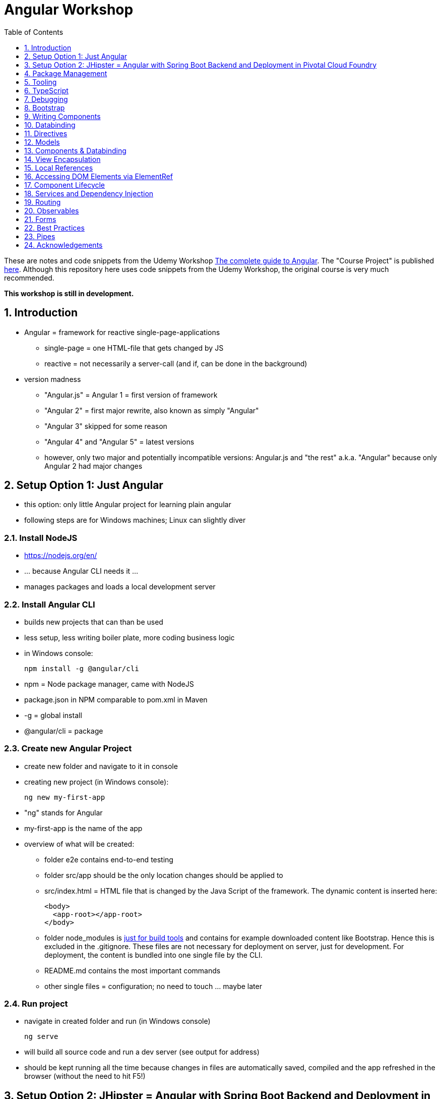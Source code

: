 = Angular Workshop
:toc:
:toclevels: 1
:sectnums:
:imagesdir: images

These are notes and code snippets from the Udemy Workshop https://www.udemy.com/the-complete-guide-to-angular-2[The complete guide to Angular]. The "Course Project" is published https://github.com/msg-DAVID-gmbh/AngularCourseProject[here]. Although this repository here uses code snippets from the Udemy Workshop, the original course is very much recommended.

*This workshop is still in development.*

== Introduction
* Angular = framework for reactive single-page-applications
** single-page = one HTML-file that gets changed by JS
** reactive = not necessarily a server-call (and if, can be done in the background)
* version madness
** "Angular.js" = Angular 1 = first version of framework
** "Angular 2" = first major rewrite, also known as simply "Angular"
** "Angular 3" skipped for some reason
** "Angular 4" and "Angular 5" = latest versions
** however, only two major and potentially incompatible versions: Angular.js and "the rest" a.k.a. "Angular" because only Angular 2 had major changes

== Setup Option 1: Just Angular
* this option: only little Angular project for learning plain angular
* following steps are for Windows machines; Linux can slightly diver

=== Install NodeJS
* https://nodejs.org/en/
* ... because Angular CLI needs it ...
* manages packages and loads a local development server

=== Install Angular CLI
* builds new projects that can than be used
* less setup, less writing boiler plate, more coding business logic
* in Windows console:

    npm install -g @angular/cli

* npm = Node package manager, came with NodeJS
* package.json in NPM comparable to pom.xml in Maven
* -g = global install
* @angular/cli = package

=== Create new Angular Project
* create new folder and navigate to it in console
* creating new project (in Windows console):

    ng new my-first-app

* "ng" stands for Angular
* my-first-app is the name of the app
* overview of what will be created:
** folder e2e contains end-to-end testing
** folder src/app should be the only location changes should be applied to
** src/index.html = HTML file that is changed by the Java Script of the framework. The dynamic content is inserted here:

  <body>
    <app-root></app-root>
  </body>

** folder node_modules is https://stackoverflow.com/questions/34526844/what-is-node-modules-directory-in-angularjs[just for build tools] and contains for example downloaded content like Bootstrap. Hence this is excluded in the .gitignore. These files are not necessary for deployment on server, just for development. For deployment, the content is bundled into one single file by the CLI.
** README.md contains the most important commands
** other single files = configuration; no need to touch ... maybe later

=== Run project
* navigate in created folder and run (in Windows console)

    ng serve

* will build all source code and run a dev server (see output for address)
* should be kept running all the time because changes in files are automatically saved, compiled and the app refreshed in the browser (without the need to hit F5!)

== Setup Option 2: JHipster = Angular with Spring Boot Backend and Deployment in Pivotal Cloud Foundry
* this option: complete and deployable application with Angular UI
* http://www.jhipster.tech[JHipster] = Spring Boot + Angular Generator

=== Install Yarn
* https://yarnpkg.com/lang/en/docs/install/#windows[Yarn] = Dependency Manager
* "yarn global add generator-jhipster" in Terminal will install Yarn

=== Create Project Folder

    mkdir testfolder && cd testfolder

=== Generate Project
* in Terminal:

    jhipster

=== Running Project locally
* running "ng serve" (like in Setup Option 1) in this folder doesn't work :(
* instead:
** "mvnw" to start Maven build and run application OR
** "yarn start" to start webpack development server for monitoring and generating beans and so on. Also notices changes in files and deploys them automatically OR
** via IDE: Maven Projects -> Plugins -> spring-boot -> spring-boot:run or simply execute run config (gets created automatically). This is also what will be done after deployment, so this is most likely the best option.
*** *Attention*: The application tends to switch to the prod-profile after deployment! To prevent this, add the VM Option "-Dspring.profiles.active=dev" in the run config.

=== Deployment to Pivotal Cloud Foundry
* for example in free version of https://run.pivotal.io[Pivotal Web Services]
* in terminal; explicit command to deploy to Cloud Foundry (see http://www.jhipster.tech/cloudfoundry/[help])

    jhipster cloudfoundry

* this will execute "cf push", create a route to the app and bind services like the database
* *Attention*:
** When running the first time, this will ask to overwrite the pom.xml because during build, additional dependencies are inserted. Overwrite the file.
** However, the new pom.xml doesn't get loaded with the first deployment. Hence, it will fail.
** "Solution": Deploy a second time.
** After this first run, every deployment will work fine.

=== Generating Entities with JDL-Studio
* http://www.jhipster.tech/jdl/[JDL = JHipster Domain Language]
* https://start.jhipster.tech/jdl-studio/[JDL Studio] = Online Generator for JDL-files that can be imported into JHipster and entities are created

== Package Management
=== NPM
* https://www.npmjs.com
* Node Package Manager
* = package manager for JavaScript
* (a lot of languages have package managers: PHP has Composer, Python has PyPi, Java has Gradle and Maven, ...)
* installing, sharing, distributing code
* *package.json* contains external dependencies, however just the first layer of dependencies. The underlying layers will be resolved automatically.
* *package-lock.json* is automatically created and contains the exact dependency tree and locks this tree to be used when resolving dependencies

=== Yarn
* = superset of NPM
* = "Yet Another Resource Negotiator"
* package manager that uses NPM registry as backend
* yarn.lock file stores exact versions of dependencies
* yarn updates yarn.lock automatically when dependencies are installed or updated (NPM needs the shrinkwrap command)
* very fast compared to NPM because NPM installs sequentially, Yarn in parallel
* installation for example:

    yarn add --dev webpack

* _--dev_ means that dependencies are installed in devDependencies array in package.json (for development) whereas omitting _--dev_ causes them to be installed in the dependencies-array (for production)
* used to run commands like this to run all scripts in the "build" section of the package.json file:

    yarn run build

==== Error: command xyz not found when running "yarn start"
* ran into this problem with "rimraf":

    C:\repositories\xyz>yarn run build
    yarn run v1.3.2
    $ yarn run webpack:prod
    $ yarn run cleanup && yarn run webpack:prod:main && yarn run clean-www
    $ rimraf build/{aot,www}
    Der Befehl "rimraf" ist entweder falsch geschrieben oder
    konnte nicht gefunden werden.


* solution: look at package.json: some dependencies have warnings that they are not installed. Alt+Enter and run "yarn install"

=== Babel
* JavaScript has different versions
* Babel converts new JavaScript code into older versions
* enables development with newest JS version without worrying about browser support

=== Webpack
* usage of for example SASS, PostCSS, minimizing CSS and minimizing JavaScript code with file webpack.config.js plus CLI command:

    webpack

* Webpack = modular build tool
* *loaders* transform source code, for example style-loader adds CSS to DOM
* *plugins* like UglifyJS minimizes output of webpack

== Tooling
* IntelliJ IDEA supports Angular right from the start:

image::angularSupportInWebStorm.png[]

* Reference search also working:

image::referenceSearchInIDEA.png[]

* also, https://www.jetbrains.com/webstorm/[WebStorm] is a lightweight IntelliJ IDEA and is suited for web development right away. However, IntelliJ IDEA https://stackoverflow.com/questions/13827214/can-intellij-idea-encapsulate-all-of-the-functionality-of-webstorm-and-phpstorm/13829907#13829907[can be upgraded via plugins to offer nearly the same functionality.]

=== Emmet
* https://emmet.io
* = Plugin for working with HTML and CSS
* already activated in IntelliJ IDEA
* workflow: write abbreviation, press Tab
* documentation for settings for https://www.jetbrains.com/help/idea/emmet-html.html[HTML-support] and https://www.jetbrains.com/help/idea/emmet-css.html[CSS-support]
* in settings "enable abbreviation preview":

image::emmetAbbreviationPreview.png[]

== TypeScript
* Angular uses TypeScript: files ending with "ts"
* superset of Java Script, which is a new statically, strongly-typed programming language on top of Java Script
* doesn't run in the browser, has to be compiled - that's what the CLI is for!
* type can either be stated explicitly:

    serverId:number = 10;

* type can also be omitted and chosen automatically:

    serverId = 10;

* with Ctrl + B, variables reveal their types:

image::typeCheckingWithCtrlB.png[]

=== Automatic Creation of Properties
* instead of writing this:

[source]
----
export class Ingredient {
    public name: string;
    public amount: number;

    constructor(name: string, amount: number) {
      this.name = name;
      this.amount = amount;
    }
  }
----

* ... this can be written with the same result:
[source]
----
export class Ingredient {

  constructor(public name: string, public amount: number) {
  }
}
----
* properties will be automatically created and assigned with the parameters of the constructor

=== Variable Declaration: var, let, const
* three options for declaring variable: var, let, const

==== var
* spoiler alert: least preferable from the three options
* traditional the way to declare a variable in JavaScript
* available in TypeScript because TypeScript = superset of JavaScript
* some odd "features" like "var-scoping": declarations of var are accessible anywhere, even globally. Details see https://www.typescriptlang.org/docs/handbook/variable-declarations.html[here]

==== let
* introduced because of the problems with var
* block-scoped = not visible outside of the block let was defined in
* behavior = expected behavior when coming from Java

==== const
* = augmentation of let; prevents re-assignment
* principle of least privilege: const should be used whenever re-assignment of variable is not intended

== Debugging
=== Developer Tools
* main problem: TypeScript getting translated into JavaScript
* solution: open developer tools in browser (in this example Vivaldi) (F12) -> "Sources"
* TypeScript sources available in the left window under webpack
* adding breakpoints like in IDE

=== Augury
* = Chrome extension specifically for debugging Angular applications
* https://augury.angular.io
* new tab in developer tools

== Bootstrap
* https://getbootstrap.com[Bootstrap] = toolkit for HTML, CSS and JS that provides a lot of ready-to-user CSS and components
* https://getbootstrap.com/docs/3.3/css/[CSS-styles] for tables, buttons, images and more
* https://getbootstrap.com/docs/3.3/components/[Components] like button groups, navigation bars and progress bars
* https://getbootstrap.com/docs/3.3/getting-started/#examples[basic examples as a starting point]

=== Usage in this course
* in the course, Bootstrap 3 is used. Hence use

[source]
----
    npm install --save bootstrap@3
----

instead of

[source]
----
    npm install --save bootstrap
----

* run this in IntelliJ IDEA via build-in Terminal will download Bootstrap
* after downloading, it has to be imported:
* open .angular-cli.json
* add something to the array of styles:

[source,json]
----
    "styles": [
            "styles.css"
          ],
----
* add newly downloaded Bootstrap-style from directory node_modules:
----
    "styles": [
            "../node_modules/bootstrap/dist/css/bootstrap.min.css",
            "styles.css"
          ],
----

== Writing Components
* components = key feature of Angular
* reusable
* separation of concerns because every component has its own controller and therefore business logic
* what is a component and what not is often the question at hand
* after creating project with CLI, following files in src/app:
** *app.component.css*
*** CSS file for this specific component
** *app.component.html*
*** template of this component
*** what is written in this file is being copied to wherever the component is being used
** *app.component.spec.ts*
*** tests
** *app.component.ts*
*** definition of the component
*** defines the name (="selector") of the component ("app-root") with which it can be used in other HTML-files
** *app.module.ts*
*** declarations and imports for the whole application
* naming convention in Angular: [name of component].component.[file type], for example "server.component.ts" is the type script file for the server component
* another aspect in Angular: "*Decorator*" = feature to enhance components with functionality, for example "@Component". Decorator needs information to know what to do with the annotated class, so a JSON object is provided:

  @Component({
    selector: 'app-root',
    templateUrl: './app.component.html',
    styleUrls: ['./app.component.css']
  })

=== Creating minimal Component
. create new directory in src/app, for example "server"
. create server.component.ts with a (unique!) selector and a reference to a template
. create template server.component.html
. register new component in app.module.ts in the declarations-array (there are other ways to make the new component known to the app, but that's the right way)
. use new component in app.component.html - NOT in the index.html because of best practice

=== Creating a Component via CLI
* open a *new* terminal window beside the one running _ng serve_
* the following will create a new component named "servers"

    ng generate component servers

* will create a new folder in _src/app_ and add an entry in app.module.ts, registering the new component
* pro-tip: There's a shortcut for this:

    ng g c servers

* for better structure, components should be encapsulated in a folder structure which can be defined by applying a path:

    ng g c management/technical/servers

== Databinding
* = Communication between TypeScript-Code (which is business logic) and the HTML-Template
* Output Data from TypeScript to HTML-Template:
** String Interpolation:

      {{data}}

** Property Binding:

     [property]="data"

* React to to events
** Event Binding:

    (event)="expression"

*** for example:

     <input type="text" class="form-control" (input)="onUpdateServerName($event)">

*** "$event" is the object automatically created with every event
* combination of both: Two-way-Binding:

     [(ngModel)]="data"

* Example: inserting images can be done two ways:
** 1. String Interpolation:

    <img
        src="{{recipe.imagePath}}"
        alt="{{recipe.name}}"
        class="img-responsive" style="max-height: 50px;">

** 2. Property Binding:

    <img
        [src]="recipe.imagePath"
        alt="{{recipe.name}}"
        class="img-responsive" style="max-height: 50px;">


== Directives
* = instructions in the DOM
* "Angular, please add something to the DOM"
* => components are directives, but directives with a template (there are also directives without a template)
* directives are inserted via attribute:

    <p colorThisText>Receives a green background</p>

    @Directive({
      selector: 'colorThisText'
    })
    export class ColorTextDirective {
      ...
    }

=== Structural Directives
* important build-in directive:

    <p *ngIf="serverCreated">Server was created, server name is {{serverName}}</p>

* star before "ngIf" indicates ngIf being a structural directive = changes the DOM
* another example: ngFor loops through an array (example displays list of app-server-components that each print out status of a single server):

    <app-server *ngFor="let server of servers"></app-server>

* another example for *ngIf with its else-part: only show a div if an item has been selected. If it hasn't been selected, show an infotext instead. This uses the local reference that is mentioned later in this tutorial.

  <div class="col-md-3">
    <app-detail
      *ngIf="selectedItem; else infotext"
      [selectedItem]="selectedItem"></app-detail>
  </div>
  <ng-template #infotext>
    <p>Select an item!</p>
  </ng-template>

* attention: no more than one structural directive allowed on the same element

=== Attribute Directives
* attribute-directives change elements they are placed on. Example for calling a method to get the color for a text:

    <p [ngStyle]="{color: getColor()}">Server with ID .. </p>

* example for marking all odd lines have a yellow background and all even ones a transparent background:

    <li
      [ngStyle]="{backgroundColor: odd % 2 !== 0 ? 'yellow' : 'transparent'}"
    ></li>

* another attribute-directive to apply CSS-classes:

    <p [ngClass]="{
      online: serverStatus === 'online',
      offline: serverStatus === 'offline'
      }">
      Server with ID ...</p>

=== Building own attribute Directive
* to write own directives, either create new folder "better-highlight" with file "better-highlight.directive.ts" ...
* ... or create everything needed for the directive "betterHighlight" with:

    ng g d better-highlight

* in better-highlight.directive.ts:
[source]
----
@Directive({
  selector: '[appBetterHighlight]'
})
export class BetterHighlightDirective implements OnInit {
  constructor(private elRef: ElementRef, private renderer: Renderer2) {}

  ngOnInit() {
    this.renderer.setStyle(this.elRef.nativeElement, 'background-color', 'green');
  }
}
----

* brackets in selector-name tell Angular that this is an attribute-directive
* the parameters in the constructor are injected by Angular and even created if not existing
* constructor parameter _elementRef_ = element the directive has been placed on
* _Renderer2_ is a better way of rendering elements - more methods see https://angular.io/api/core/Renderer2[here]
* keyword _private_ in constructor triggers creation of property
* directive doesn't have a view - hence only lifecycle hook _onInit_ and _onDestroy_ available
* new directives have to be added to app.module.ts in _declarations_
* usage in HTML:

    <p appBetterHighlight>My green text</p>

==== React on events with @HostListener

[source]
----
@Directive({
  selector: '[appBetterHighlight]'
})
export class BetterHighlightDirective implements OnInit {

  constructor(private elRef: ElementRef, private renderer: Renderer2) {}

  ngOnInit() {
  }

  @HostListener('mouseenter') mouseOver(eventData: Event) {
    this.renderer.setStyle(this.elRef.nativeElement, 'background-color', 'green');
  }

  @HostListener('mouseleave') mouseLeave(eventData: Event) {
    this.renderer.setStyle(this.elRef.nativeElement, 'background-color', 'transparent');
  }
}
----

* decorator _HostListener_ is provided with the name of an event (in this case _mouseenter_) on which the specified method shall be executed

==== Bind properties with @HostBinding
[source]
----
@Directive({
  selector: '[appBetterHighlight]'
})
export class BetterHighlightDirective implements OnInit {

  constructor(private elRef: ElementRef, private renderer: Renderer2) {}

  ngOnInit() {
  }

  @HostBinding('style.backgroundColor') backgroundColor: string = 'transparent';

  @HostListener('mouseenter') mouseOver(eventData: Event) {
    this.backgroundColor = 'green';
  }

  @HostListener('mouseleave') mouseOver(eventData: Event) {
    this.backgroundColor = 'transparent';
  }
}
----

* decorator _HostBinding_ gets the property of the hosting element to which the created property should be bound

==== Setting values to custom directives
[source]
----
@Directive({
  selector: '[appBetterHighlight]'
})
export class BetterHighlightDirective implements OnInit {
  @Input() defaultColor: string = 'transparent';
  @Input() highlightColor: string = 'blue';
  @HostBinding('style.backgroundColor') backgroundColor: string;

  constructor(private elRef: ElementRef, private renderer: Renderer2) {}

  ngOnInit() {
    this.backgroundColor  = this.defaultColor;
  }

  @HostListener('mouseenter') mouseOver(eventData: Event) {
    this.backgroundColor = this.highlightColor;
  }

  @HostListener('mouseleave') mouseOver(eventData: Event) {
    this.backgroundColor = this.defaultColor;
  }
}
----

* used in HTML:
[source]
----
<p appBetterHighlight [defaultColor]="'transparent'" [highlightColor]="'green'">My colored text</p>
----
* when strings are passed as parameters, shortcut: squared brackets and single quotation marks can be ommited
[source]
----
<p appBetterHighlight [defaultColor]="'transparent'" highlightColor="green">My colored text</p>
----

=== Building own structural Directive

    ng g d unless

* = opposite of ng-if directive

[source]
----
@Directive({
  selector: '[appUnless]'
})
export class UnlessDirective {
  @Input() set appUnless(condition: boolean) {
    if(!condition) {
      this.vcRef.createEmbeddedView(this.templateRef);
    } else {
      this.vcRef.clear();
    }
  }

  constructor(private templateRef: TemplateRef<any>, private vcRef: ViewContainerRef) {}

}
----

* in HTML:
[source]
----
<div *appUnless="onlyOddNmbersOrSomeOtherBooleanProperty">
  ... stuff ...
</div>
----


== Models
* for example recipe.model.ts
* simple TypeScript file that contains the model of the data to display
* no annotation like @Model because plain TypeScript class sufficient
* best practice: if shared between multiple components, models should be put in a "shared"-folder directly below "app"

== Components & Databinding
* main question: How can data be passed between components?
* Property- and Event Binding can be applied on:
** HTML elements
** directives
** components
** self-specified, custom properties in self-written components

=== Sending data from parent component to child component
* properties per default only part of their own component and not accessible from outside
* has to be explicitly exposed to the outside-world via a decorator @Input:
----
export class MyChildComponent {
  @Input() element: {type: string, name: string, content: string};
}
----
* decorator has to be executed like a function, hence the parenthesis
* "Input" because an event gets passed into the component
* this makes the property accessible to *parent*-components of this component (!)
* parent-component can now bind to this property (in template of parent component) (element in squared brackets is the property that gets bound):
----
<div>
  <app-child-item
    *ngFor="let element of elements"
  [element]="element">
  </app-child-item>
</div>
----
* name of property viewed by the outside can be changed by using an alias. The following makes the property visible as "myUltracoolProperty":
----
export class MyWrapper {
  @Input('myUltracoolProperty') element: {type: string, name: string, content: string};
}
----

=== Sending data from child-component to parent-component
* = the other direction in regard to previous section
* used to inform parent-component about changes occurring in child-component
* in html of parent-component:
[source]
----
<my-child-component (myEvent)="onEventThrown($event)"></my-child-component>
----
* = In defining the child-component within the parent-component, the event myEvent is defined as something that can be expected to occur. If thrown, method onEventThrown with the parameter $event will be executed - see TypeScript file of parent-component:
[source]
----
export class MyParentComponent {
...
  onEventThrown(eventData: {x: string, y: string}) {
  ...
  }
...
}
----
* in child-TypeScript:
[source]
----
export class MyChildComponent {
  @Output() myEvent = new EventEmitter<{x: string, y: string}>();
  ...

  someFunctionThatGetsCalledSometime() {
    this.eventThrown.emit({'my x-value', 'my y-value'});
  }
}
----
* important: name of the event (in this case "myEvent") has to be the same in definition in child component TypeScript file as well as the parent component HTML template
* parenthesis at end of definition of eventThrown instantiate EventEmitter
* "Output" because event gets passed out of the component
* like with @Input, also alias possible:
[source]
----
export class MyChildComponent {
  @Output('mySpecialEventThrown') eventThrown = new EventEmitter<{x: string, y: string}>();
  ...

  someFunctionThatGetsCalledSometime() {
    this.eventThrown.emit({'my x-value', 'my y-value'});
  }
}
----

* EventEmitter can also pass a void value by setting "void":
[source]
----
@Output() myEvent = new EventEmitter<void>();
----

* *important*: _EventEmitters_ are _Subjects_ (see below) and should only be used for _@Output_, see https://stackoverflow.com/questions/40238549/angular-2-event-emitters-vs-subject[stackoverflow] and https://netbasal.com/event-emitters-in-angular-13e84ee8d28c[this post].

=== Sending data between neighboring components
* shown methods only allow data-passing between neighboring components via a parent-component that acts as a proxy
* especially unpractical when components are located "far away" from each other
* later another approach with Services shown

== View Encapsulation
* css-files defined per component, for example "app.component.css" for the app-component
* these CSS-files only applied to HTML generated by this component despite having global definitions in CSS-files:
[source]
----
p {
  color: blue;
}
----
* ... should be applied to all p-tags in the application, but is only applied to p-tags in component
* = different behavior than standard CSS! Only Angular-behavior!
* when inspecting code in browser, generated attributes visible:
[source]
----
<p _ngcontent-ejo-1>....</p>
----
* for each component, one of those attributes will be generated with unique names

==== Overwriting View Encapsulation
* in TypeScript-file:
[source]
----
@Component({
  ...
  encapsulation: ViewEncapsulation.None
 })
----
* ... will lead to all styles defined in this component to be applied globally
* ViewEncapsulation.Native causes the Shadow-DOM function that isn't supported by all browsers
* ViewEncapsulation.Emulated = default = recommended

== Local References
* (only!) in HTML-templates, local references can be defined and used (only) within this template (not in the TypeScript-file):
[source]
----
<input
  type="text"
  #myInput>
<button
  (click)="doStuff(myInput)">Click here</button>
----

== Accessing DOM Elements via ElementRef
* in template:
[source]
----
<input
  type="text"
  #myInput>
----
* in TypeScript:
[source]
----
export class ... {
  @ViewChild('myInput') myInput : ElementRef;
}
----
* argument of @ViewChild = name of local reference
* ElementRef = type of all @ViewChild-annotated properties
* getting underlying HTML-element:

    myInput.nativeElement

* ElementRef should only be used for accessing DOM-elements, not changing them!
* also available: @ContentChild = access to content from another component

== Component Lifecycle
* every lifecycle-step = hook that can be used to do things
* Lifecycle of every component:
1. *ngOnChanges* - whenever bound input property changes
1. *ngOnInit* - initialization
1. *ngDoCheck* - every change detection run (often!)
1. *ngAfterContentInit* - content projected into view
1. *ngAfterContentChecked* - content checked
1. *ngAfterViewInit* - view has been initialized
1. *ngAfterViewChecked* - view checked
1. *ngOnDestroy* - called before destroying an object
* ngOnChanges = only hook that recives an argument with some information:
[source]
----
 ngOnChanges(changes: SimpleChanges) {
  ...
 }
----

== Services and Dependency Injection
* Service
** can be used throughout the application to avoid duplication of code
** hold data
** used to communicate between components
* should be located near the other classes implementing the business feature of this service

=== Simple Service
* service is just a normal TypeScript-class! No _@Service_-decorator!
[source]
----
export class LoggingService {
  logSomethingToConsole(message: string) {
    console.log('This got logged: ' + message);
  }
}
----

* instances of services should be created by Angular via dependency injection, not manually. Therefore, two things necessary:
1. _provider_ with type of service
1. dependency injection in constructor

[source]
----
@Component({
  selector: 'my-cool-component',
  templateUrl: './my-cool.component.html',
  styleUrls: ['./my-cool.component.css'],
  providers: [LoggingService]
})
export class MyCoolComponent {

  constructor(private loggingService: LoggingService) {}

  ...
}
----

=== Data-holding Service
[source]
----
export class MyDataService {
  myData = [
    {
      id: 1,
      name: 'data 1'
    },
    {
      id: 2,
      name: 'data 2'
    },
    {
      id: 3,
      name: 'data 3'
    }
  ];

  addData(id: number, name: string) {
    this.myData.push({id: id, name: name});
  }
}
----
* every component using this data must hold a copy of it:
[source]
----
@Component({
  selector: 'my-cool-component',
  templateUrl: './my-cool.component.html',
  styleUrls: ['./my-cool.component.css'],
  providers: [MyDataService]
})
export class MyCoolComponent implements OnInit {

  data: {id: number, name: string}[] = [];

  constructor(private myDataService: MyDataService) {}

  ngOnInit() {
    this.data = this.myDataService.myData;
  }

  ...
}
----
* initialization of data array should not be done in constructor, but in _onInit_!

=== Hierarchical Injection
* services injected in one component can be used in all its child-components
* hence: if service provided in AppModule, this instance is available in all other components throughout the application
* if a service is *provided* in two components of the same tree, different instances of this service will be created!
* to have the same instance in two components, parent component needs entry in _providers_ *and* injection in constructor; child component *only needs injection in constructor*

=== Injecting Services into Services
* *_@Injectable()_* means, that there can be other services injected into the annotated service:
[source]
----
@Injectable()
export class MyDataService {
  myData = [
    {
      id: 1,
      name: 'data 1'
    },
    {
      id: 2,
      name: 'data 2'
    },
    {
      id: 3,
      name: 'data 3'
    }
  ];

  constructor(private logginService: LoggingService) {}

  addData(id: number, name: string) {
    this.myData.push({id: id, name: name});
    this.loggingService.logSomethingToConsole('new data added!');
  }
}
----
* _@Injectable()_ should only be added if services are injected

== Routing
* allows to change URL, so it seems to be a multi-site-application, however it's still a single-page-application
* example: localhost:4200/users loading _UsersComponent_

=== Setup
* routes registered in _app.module.ts_:

[source]
----

const appRoutes: Routes = [
  { path: '', component: HomeComponent },
  { path: 'users', component: UsersComponent },
  { path: 'data', component: DataComponent }
];

@NgModule({
...
  imports: [
    ...
    RouterModule.forRoot(appRoutes)
    ...
  ],
...

----

in _app.component.html_: definition of where the router should load the currently selected route:

    <router-outlet></router-outlet>

=== Router Links
* *wrong* way: using _a href_ tag like this:

    <a href="/users">Users</a>

* this will reload the app every time the link is clicked, which will reset the state of the whole app
* instead use _routerLink_ directive:

    <a routerLink="/users">Users</a>

* difference between an absolute path like "_/users_" and a relative path like "_users_": relative path gets appended to the current URL, so when  already on localhost:4200/users and clicking the relative path: localhost:4200/users/users
* also possible to navigate to other paths with

    <a routerLink="../../users">Users</a>

* router links with _routerLink_-directive != normal links, hence no automatic CSS styling. Solution: _routerLinkActive_-directory will attach specified class _active_ when route is active :

  <li routerLinkActive="active"><a routerLink="/users">Users</a>
  <li routerLinkActive="active"><a routerLink="/data">Data</a>

* Problem with this: if route "_/_" is configured this way, it will always be styled with _active_ because "/" is included in "_/users_" and "_/data_". Solution:

  <li routerLinkActive="active" [routerLinkActiveOptions]="{exact: true}"><a routerLink="/">Home</a>
  <li routerLinkActive="active"><a routerLink="/users">Users</a>
  <li routerLinkActive="active"><a routerLink="/data">Data</a>

=== Programmatically visit Routes

    <button (click)="onLoadServers()">Load Route</button>

[source]
----
constructor(private router: Router) {}

onLoadServers() {
  this.router.navigate(['/servers']);
}
----

* With _routerLink_, relative paths such as "_users_" would result in visiting for example localhost:4200/users/users. With _navigate()_ this is not the case:

[source]
----
constructor(private router: Router) {}

onLoadServers() {
  this.router.navigate(['servers']);
}
----

* Reason: by default, _navigate()_ targets the root domain, hence it makes no difference if _/servers_ or _servers_ is configured. Changeable with

[source]
----
constructor(private router: Router,
            private route ActivatedRoute) {}

onLoadServers() {
  this.router.navigate(['servers'], {relativeTo: this.route});
}
----

=== Passing Parameters as/into Dynamic Routes
* example:

    localhost:4200/users/10/Anna

* to load users with specific ID via URL, in _app.module.ts_:

[source]
----

const appRoutes: Routes = [
  { path: '', component: HomeComponent },
  { path: 'users', component: UsersComponent },
  { path: 'users/:id:name', component: UsersComponent },
  { path: 'data', component: DataComponent }
];

@NgModule({
...
  imports: [
    ...
    RouterModule.forRoot(appRoutes)
    ...
  ],
...

----

* in component:

[source]
----
constructor(private route: ActivatedRoute) {}

ngOnInit() {
  this.user = {
    id: this.route.snapshot.params['id'],
    name: this.route.snapshot.params['name']
  };
}
----

* _'id'_ and _'name'_ in _ngOnInit()_ is parsed from the URL, see above in _app.modules.ts_: _path: 'users/:id:name'_
* *Attention: order of routes important*: In this example here, calls to /new will cause the first route to load with an error, because "new" will be interpreted as the _id_. Solution: define path with variables last:

      {path: ':id/edit ', component: RecipeEditComponent},
      {path: 'new', component: RecipeEditComponent}

==== Calling Routes with Parameters programmatically
    <a [routerLink]="['/users', 10, 'Anna']">Link to Anna</a>

this will change the URL, but Angular won't reload the data - has to be triggered:

[source]
----
constructor(private route: ActivatedRoute) {}

ngOnInit() {
  this.user = {
    id: this.route.snapshot.params['id'],
    name: this.route.snapshot.params['name']
  };
  this.route.params.subscribe(
    (params: Params) => {
      this.user.id = params['id'];
      this.user.name = params['name'];
    }
  );
}
----

=== Passing Parameters as Query Parameters
* Example:

    localhost:4200/users/10/Anna/edit?role=admin&mode=test#loading

* question mark = separation to URL
* ampersands = separation between multiple parameters
* hash-sign = jump to specific position in page

[source]
----

const appRoutes: Routes = [
  { path: '', component: HomeComponent },
  { path: 'users/:id:name/edit', component: EditUsersComponent },
];

@NgModule({
...
  imports: [
    ...
    RouterModule.forRoot(appRoutes)
    ...
  ],
...

----

    <a
    [routerLink]="['/users', 10, 'Anna', 'edit']"
    [queryParams]="{role: 'admin', mode: 'test'}"
    [fragment]="'loading'"
    >Link to Anna</a>

* calling this programmatically:

[source]
----
constructor(private router: Router) {}

onLoadUser(id: number, name: string) {
  this.router.navigate(
    ['/users', id, name, 'edit'],
    {queryParams: {role: 'admin', mode: 'test'},
    fragment: 'loading'}
    );
}
----

* retrieving data:

[source]
----
constructor(private route: ActivatedRoute) {}

ngOnInit() {
  // as before, this will not react to changes:
  console.log(this.route.snapshot.queryParams);
  console.log(this.route.snapshot.fragment);

  // ... this will:
  this.route.queryParams.subscribe(...);
  this.route.fragment.subscribe(...);
}
----

* pitfall: If variables in component are of type number and should be read from the always-string-valued URL, cast necessary via "_+_":

    const id = +this.route.snapshot.params['id'];

=== Child-Routing
* when visiting route, whole page is loaded
* use-case: only load part of page
* also useful for getting rid of duplication - see this code where many entries begin with "_users_":

[source]
----

const appRoutes: Routes = [
  { path: '', component: HomeComponent },
  { path: 'users', component: UsersComponent },
  { path: 'users/:id', component: UsersComponent },
  { path: 'users/:name', component: UsersComponent },
];
----

* solution:

[source]
----

const appRoutes: Routes = [
  { path: '', component: HomeComponent },
  { path: 'users', component: UsersComponent, children: [
     { path: ':id', component: UsersComponent },
     { path: ':name', component: UsersComponent }
     ]
   },
];
----

* Child-Routes need a router-outlet *in the users-component*
* one existing outlet in _app.component.html_ only for root-routes, in this case _users_
* new outlet in users-component will automatically used for all child-routes of users

=== Preserving parameters when routing
* problem: when calling _router.navigate_, all parameters are removed from URL
* solution:

[source]
----
this.router.navigate(
    ['/users', id, name, 'edit'],
    {relativeTo: this.route, queryParamsHandling: 'merge'}
    );
----

* _queryParamsHandling_:
** merge = merge new and old parameters
** preserve = overwrite new ones with old ones

=== Redirect
* if user visits non-existing page (by manually typing URL), error-page should be displayed

[source]
----

const appRoutes: Routes = [
  ...
  { path: 'not-found', component: NotFoundComponent },
  { path: '**', redirectTo: '/not-found' }
];
----

* *important*: redirect has to be the last entry in routes-array!
* another configuration:
[source]
----
const appRoutes: Routes = [
  {path: '', redirectTo: '/recipes', pathMatch: 'full'},
  {path: 'recipes', component: RecipesComponent},
  {path: 'shopping-list', component: ShoppingListComponent}
];
----
* first path with empty URL needs _pathMatch_ because empty URL is part of every URL, hence this redirect would always apply. _pathMath: 'full'_ forces the full path to be the empty URL to match this redirect, hence only empty URL will be redirected.

=== Route Guards
* _auth-guard.service.ts_ = normal service, but responsible for guarding
* method _canActivate_ either returns an Observable, a Promise or a boolean
* _AuthService_ = service that asks server for permissions
* _AuthService.isAuthenticated()_ returns a promise

[source]
----
@Injectable()
export class AuthGuard implements CanActivate {

  constructor(private authService: AuthSerice, private router: Router) {}

  canActivate(route: ActivatedRouteSnapshot,
              state: RouterStateSnapshot): Observable<boolean> | Promise<boolean> | boolean {

    return this.authService.isAuthenticated()
      then(
        (authenticated: boolean) => {
          if(authenticated) {
            return true;
          } else {
            this.router.navigate(['/']);
          }
        }
      );
  }
}
----

* to use this guard, in _app-routing.module.ts_:
[source]
----

const appRoutes: Routes = [
  { path: '', component: HomeComponent },
  { path: 'users', canActivate: [AuthGuard], component: UsersComponent, children: [
     { path: ':id', component: UsersComponent },
     { path: ':name', component: UsersComponent }
     ]
   },
];
----

* also, _AuthGuard_ will have to be added as a provider in _app.module.ts_
* _users_ and all child-routes will be guarded
* to guard child-modules:
** implement interface _CanActivateChild_
** use _canActivateChild_ in _const appRoutes_ in _app-routing.module.ts_
* other guard: _canDeactivate_ to react on leaving a route

=== Passing static Data to a Route
[source]
----
const appRoutes: Routes = [
  ...
  { path: 'not-found', component: NotFoundComponent, data: {message: 'Page not found'} },
  { path: '**', redirectTo: '/not-found' }
];
----
can be used in _NotFoundComponent_:
[source]
----
export class NotFoundComponent implements OnInit {
  errorMessage: string;

  constructor(private route: ActivatedRoute) {}

  ngOnInit() {
    this.errorMessage = this.route.snapshot.data['message'];

    // if data in route changes, observe these changes:
    this.route.data.subscribe(
      (data: Data) => {
        this.errorMessage = data['message'];
      }
    );
  }
}
----

=== Passing dynamic Data to a Route
* Resolver loads data *before* displaying the route. In contrast: loading a route and displaying it and *after* that load data in _onInit()_ also works.

[source]
----

interface User {
  id: number;
  name: string
}

@Injectable()
export class UserResolver implements Resolve<User> {

  constructor(private userService: UserService) {}

  resolve(route: ActivatedRouteSnapshot, state: RouterStateSnapshot): Observable<User> | Promise<User> | User {
    return this.userService.getUser(+route.params['id']);
  }
}
----

* in _app-routing.modules.ts_:
[source]
----
const appRoutes: Routes = [
  ...
  const appRoutes: Routes = [
    { path: '', component: HomeComponent },
    { path: 'users', canActivate: [AuthGuard], component: UsersComponent, children: [
       { path: ':id', component: UsersComponent, resolve: {user: UserResolver} },
       { path: ':name', component: UsersComponent }
       ]
     },
  ];
];
----

* in _user.component.ts_:
[source]
----
...
ngOnInit() {
  this.route.data
    .subscribe(
      (data: Data) => {
        this.user = data['user'];
      }
      );
}
...
----

=== Location Strategies
* in real deployment: paths like "myApp:4200/servers" may not be resolved because server may look for a server.html file (which doesn't exist)
* solution: route all requests to index.html (because that's where Angular is)
* best solution: configure server
* alternative solution: in _app-routing.module.ts_:

[source]
----
@NgModule({
  imports: [
    RouterModule.forRoot(appRoutes, {useHash: true});
  ],
  exports: [RouterModule]
})
export class AppRoutingModule {
}

----

* leads to URLs including hash-tag: localhost:4200/#/users
* = "hash-mode routing"
* hash-tag separates part that's interesting to server (before tag) and that's interesting for Angular (after tag)

== Observables
* *attention*: slightly different syntax with Angular 6 which uses RXJS 6
* observables over three callbacks:

[source]
----
this.route.params
  .subscribe(
    (params: Params) => {
      // next- callback
    },
    () => {
      // error- callback
    },
    () => {
      // complete- callback
    }
  );
----

* note: error- and complete-callback don't make much sense in this case of router-parameters

=== Building an Observable
* many ways of creating observable - only most common ways shown here. Complete documentation see http://reactivex.io/rxjs/class/es6/Observable.js~Observable.html#static-method-create[RxJS docs]
[source]
----
// Emit a new number counting from 0 upwards every second
const myNumbers = Observable.interval(1000);
myNumbers.subscribe(
  (number: number) => {
    console.log(number);
  }
);
----

[source]
----
// Building an observable from scratch
const myObervable = Observable.create((observer: Observer<string>) => {

  setTimeout(() => {
    // emit a normal data package that can be catched by the observer with the first parameter
    observer.next('first package');
  },2000);

  setTimeout(() => {
    observer.next('second package');
  },4000);

  setTimeout(() => {
    observer.error('this does not work');
  },5000);

});

myObservable.subscribe(
  (data: string) => {
    console.log(data);
  },
  (error: string) => {
    console.log(error);
  },
  () => {
    console.log('completed!');
  }
);
----

=== Unsubscribing
* subscriptions to observables still existing, even when component holding observable gets destroyed (by page-change)
* hence: always unsubscribe!
* first example with whole class and unsubscription:

[source]
----
export class HomeComponent implements OnInit, OnDestroy {

  numbersObservablesSubscription: Subscription;

  constructor() { }

  ngOnInit() {

    // Emit a new number counting from 0 upwards every second
    const myNumbers = Observable.interval(1000);
    this.numbersObservableSubscription = myNumbers.subscribe(
      (number: number) => {
        console.log(number);
      }
    );
  }

  ngOnDestroy() {
    this.numbersObservablesSubscription.unsubscribe();
  }
}
----

* Angular's observables clean up automatically - but best practice to unsubscribe nevertheless

=== Subject
* subject = observable and observer at the same time!
[source]
----
export class UserService {
  userActivated = new Subject();

  someMethod() {
    this.userActivated.subscribe(
      (id: number) => {
        // some business-logic with id
      }
    );
  }
}
----

[source]
----
// ... in the class that uses the UserService ...
onActivate() {
  // acting as an observer but also pushing own user-id back
  this.usersService.userActivated.next(this.id);
}
----

* *important*: _EventEmitters_ are _Subjects_ and should only be used for _@Output_, see https://stackoverflow.com/questions/40238549/angular-2-event-emitters-vs-subject[stackoverflow] and https://netbasal.com/event-emitters-in-angular-13e84ee8d28c[this post].

=== Operators
* a lot of operators available, see http://reactivex.io/rxjs/class/es6/Observable.js~Observable.html#static-method-create[RxJS docs]
* one example:

[source]
----
const myNumbers = Observable.interval(1000)
  .pipe(.map(
    (data: number) => {
      return data * 2;
    }
  ));
----

=== RXJS 5 vs 6
adding this to package.json ...

    "rxjs": "^6.0.0-rc.0",

will cause this error:

    error TS2305: Module .... has no exported member 'Subject'.

Solution: in every (!) class, write

    import { Subject } from 'rxjs';

instead of

    import { Subject } from 'rxjs/Subject';

Also important for every other class:

    import { Subject, Observable, Observer, Subscription } from 'rxjs';

== Forms
* two approaches:
** template-driven (write form in HTML, Angular infers form object from it that ultimately is used in Java Script)
** reactive (write form in Type Script and HTML, Angular doesn't infer or create anything)

=== Template-Driven
* import _FormsModule_ in _app.module.ts_
* submit-functionality should *not* be in HTML in button with _type="submit"_ because click here causes build-in functionality that collides with how Angular works - instead:
[source]
----
<form (ngSubmit)="onSubmit(f)" #f="ngForm">
----
* local reference _f_ is used as a parameter for _onSubmit()_ and provides access to this form - however, strange syntax necessary

* _ngModel_ directive added in HTML = making Angular aware that HTML element should be a control:
[source]
----
<input
  type="text"
  id="username"
  class="form-control"
  ngModel
  name="username"
  >
----
* _name_ can be added to every HTML control (not Angular-specific) and serves as connector between template and TypeScript
* in TypeScript:

[source]
----
onSubmit(form: NgForm) {
  console.log(form.value.username);
}
----
* object of type _NgForm_ provides access to the form, including all controls and the data from the form

==== Validation
* _valid_-field in NgForm dependent on validation
* validation causes CSS classes to be added to components in form, for example _ng-dirty_, _ng-valid_ - that can be added to the CSS file of the component
* however, still possible to enter every input string - validation has to be handled programmatically!
* _ngModel_ added to tell Angular that _input_ is a control (however, value of input field not bound!)
* invalid if empty:

[source]
----
<input
  type="text"
  id="username"
  class="form-control"
  ngModel
  name="username"
  required>
----
* invalid if empty and validation of email:
[source]
----
<input
  type="email"
  id="email"
  class="form-control"
  ngModel
  name="email"
  required
  email
  >
----
* https://angular.io/api/forms/Validators[list of all validators]
* HTML 5 Validation enable by adding _ngNativeValidate_ to a control
* example: disabling submit-button:
[source]
----
<button
  class="btn btn-primary"
  type="submit"
  [disabled]="!f.valid">Submit</button>
----

* example: showing help text:
[source]
----
<input
  type="email"
  id="email"
  class="form-control"
  ngModel
  name="email"
  required
  email
  #email="ngModel">
  <span class="help-block" *ngIf="!email.valid && email.touched">Please enter valid email</span>
----

* using regular expressions to only make positive numbers valid:
[source]
----
<label for="amount">Amount</label>
<input
  type="number"
  id="amount"
  class="form-control"
  name="amount"
  ngModel
  required
  pattern="^[1-9]+[0-9]*$"
>
----

==== Default Texts
[source]
----
<select
  id="secret"
  class="form-control"
  [ngModel]="'default-value'"
  name="secret">
----
* This can also be bound (one-way!) to a property: _[ngModel]="myProperty"_

==== Binding
* non-binding = simply adding _ngModel_ in HTML = declaring input as control
* one-way-binding see above
* two-way-binding (property in Type Script file omitted):
[source]
----
<textarea
  name="questionAnswer"
  rows="3"
  [(ngModel)]></textarea>
<p>Your reply: {{ answer }}</p>
----

==== Setting Value of Input programmatically
[source]
----
export class AppComponent {
  @ViewChild('f') myForm: NgForm;

  patchValueIntoMyForm() {

    this.myForm.form.patchValue({
      username: suggestedName
    });
  }
}
----
* also available: _setValue_ which will set values in every element of the _form_

==== Grouping
* goal: groups of inputs in result object
[source]
----
<div ... ngModelGroup="userData">
  ... some components ...
</div>
----
* _ngModelGroup_ forms a group of all the inputs in the div in the field "userData"
* group also has properties like valid or touched, so whole groups can be validated

=== Reactive Forms
* in _app.module.ts_, import _ReactiveFormsModule_
* simple form:
[source]
----
export class AppComponent implements OnInit {
  genders = ['male', 'female'];
  signupForm: FormGroup;

  ngOnInit() {
    this.signupForm = new FormGroup({
      'username': new FormControl('Default User Name'),
      'email': new FormControl(null),
      'gender': new FormControl('male')
    });
  }

  onSubmit() {
    console.log(this.signupForm);
  }
}
----
[source]
----
<form [formGroup]="signupForm" (ngSubmit)="onSubmit()">
  <input
    type="text"
    id="username"
    formControlName="username"
    class="form-control">
  <input
    type="text"
    id="email"
    formControlName="email"
    class="form-control">
  <input
    type="radio"
    formControlName="gender"
    value="male"
</form>
----

==== Validation
[source]
----
export class AppComponent implements OnInit {
  genders = ['male', 'female'];
  signupForm: FormGroup;

  ngOnInit() {
    this.signupForm = new FormGroup({
      'username': new FormControl('Default User Name', Validators.required),
      'email': new FormControl(null, [Validators.required, Validators.email]),
      'gender': new FormControl('male', Validators.required)
    });
  }

  onSubmit() {
    console.log(this.signupForm);
  }
}
----

==== Getting access to Data
[source]
----
<form [formGroup]="signupForm" (ngSubmit)="onSubmit()">
  <input
    type="text"
    id="username"
    formControlName="username"
    class="form-control">
  <input
    type="text"
    id="email"
    formControlName="email"
    class="form-control">
    <span class="help-block" *ngIf="!signupForm.get('email').valid && signupForm.get('email').touched">Please enter valid email</span>
  <input
    type="radio"
    formControlName="gender"
    value="male"
</form>
----

==== Grouping
[source]
----
export class AppComponent implements OnInit {
  genders = ['male', 'female'];
  signupForm: FormGroup;

  ngOnInit() {
    this.signupForm = new FormGroup({
      'userData': new FormGroup({
        'username': new FormControl('Default User Name', Validators.required),
        'email': new FormControl(null, [Validators.required, Validators.email])
      }),
      'gender': new FormControl('male', Validators.required)
    });
  }

  onSubmit() {
    console.log(this.signupForm);
  }
}
----
[source]
----
<form [formGroup]="signupForm" (ngSubmit)="onSubmit()">
  <div formGroupName="userData">
    <input
      type="text"
      id="username"
      formControlName="username"
      class="form-control">
    <input
      type="text"
      id="email"
      formControlName="email"
      class="form-control">
      <span class="help-block" *ngIf="!signupForm.get('userData.email').valid && signupForm.get('userData.email').touched">Please enter valid email</span>
  </div>
  <input
    type="radio"
    formControlName="gender"
    value="male"
</form>
----

==== Dynamically adding Components
[source]
----
export class AppComponent implements OnInit {
  genders = ['male', 'female'];
  signupForm: FormGroup;

  ngOnInit() {
    this.signupForm = new FormGroup({
      'userData': new FormGroup({
        'username': new FormControl('Default User Name', Validators.required),
        'email': new FormControl(null, [Validators.required, Validators.email])
      }),
      'gender': new FormControl('male', Validators.required),
      'hobbies': new FormArray([])
    });
  }

  onSubmit() {
    console.log(this.signupForm);
  }

  onAddHobby() {
    // Cast to array necessary
    (<FormArray>this.signupForm.get('hobbies')).push(new FormControl(null));
  }
}
----
[source]
----
<div formArrayName="hobbies">
  <div
    class="form-group"
    *ngFor="let hobbyControl of signupForm.get('hobbies').controls; let i = index>
    <input type="text" class="form-control" [formControlName]="i">
  </div>
</div>
----

==== Custom Validators
* Validator = function that gets called automatically

[source]
----
export class AppComponent implements OnInit {
  signupForm: FormGroup;

  ngOnInit() {
    this.signupForm = new FormGroup({
      'username': new FormControl('Default User Name', [Validators.required, this.forbiddenNames.bind(this)])
    });
  }
}
----

* _this.forbiddenNames.bind(this)_ necessary to make _this_ work in the function here:

[source]
----
export class AppComponent {
  forbiddenUsernames = ['X', 'Y'];

  forbiddenNames(control: FormControl): {[s: string]: boolean} {
    if(this.forbiddenUsernames.indexOf(control.value) !== -1) {
      return {'nameIsForbidden': true};
    }

    // if validation successfull, null or nothing should be returned
    return null;
  }

}
----
* Angular adds failed validations as error codes in the result object, which then can be used for special error messages for example

==== Asynchronous Validation
* for example when calling server for validation
* asynchronous validators passed as 3rd parameter in form creation:

[source]
----

export class AppComponent implements OnInit {
  signupForm: FormGroup;

  ngOnInit() {
    this.signupForm = new FormGroup({
      'email': new FormControl(null, [Validators.required, Validators.email], this.forbiddenEmails)
    });
  }
}

forbiddenEmails(control: FormControl): Promise<any> | Observable<any> {
  const promise = new Promise<any>((resolve, reject) => {
    setTimeout(() => {
      if(control.value === 'my@mailadress.com') {
        resolve({emailIsForbidden': true});
      else {
        resolve(null);
      }
    },1500);
  });
  return promise;
}
----

==== Listening to Changes
[source]
----
// fires whenever a value of a form changes, for example when user inputs data
this.signupForn.valueChanges.subscribe(
  (value) => console.log(value);
);

// Status of the form, like invalid, valid or pending
this.signupForn.statusChanges.subscribe(
  (status) => console.log(status);
);
----

== Best Practices
=== Returning "Defensive Copies" of Data
* Returning an array from a method this way will return a reference to this array which could be used to alter the array:

    return this.data;

* making it safer with returning a slice (=copy) of the array:

    return this.data.slice();

* however, changes on the array will not migrate to every component that uses the original data. Solution: informing components of new data with event-emitters

=== Outsourcing Route Configuration
* more complex route configuration shouldn't be in _app.modules.ts_, but exported to another class like _AppRoutingModule_ in _app-routing.module.ts_:

[source]
----
const appRoutes: Routes = [
  ...
];

@NgModule({
  imports: [
    RouterModule.forRoot(appRoutes);
  ],
  exports: [RouterModule]
})
export class AppRoutingModule {
}
----

in _app.module.ts_:
[source]
----
...
imports: [
  ...
  AppRoutingModule
],
...
----

== Pipes
* transforms output in template without changing actual data
* example: make certain string uppercase without changing saved data:

[source]
----
{{ myString | uppercase }}
----

* format dates:

[source]
----
{{ server.started | date }}
----

* parametrize pipes (multiple parameters via multiple colons):
[source]
----
{{ server.started | date:'fullDate' }}
...
<li *ngFor="let i of collection | slice:1:3">{{i}}</li>
----

* chaining of pipes:
[source]
----
{{ server.started | date:'fullDate' | uppercase}}
----

* https://angular.io/api?type=pipe[built-in pipes in Angular here]

=== Creating own Pipes

* console:
[source]
----
ng g p shorten
----

* _shorten.pipe.ts_:
[source]
----
@Pipe({
  name: 'shorten'
})
export class ShortenPipe implements PipeTransform {

  transform(value: any, limit: number) {
    return value.substr(0, limit);
  }
}
----
* for pipes without parameters just omit the second parameter

* in _app.module.ts_:
[source]
----
...
declarations: [
  ...
  ShortenPipe
],
...
----

* use:
[source]
----
{{ mystring | shorten:10 }}
----

* Pipes are not re-run automatically if data changes! Enforcing re-running pipe when underlying / piped data changes by adding _pure: false_ to declaration. However, may lead to performing issues:

[source]
----
 @Pipe({
   name: 'shorten',
   pure: false
 })
 export class ShortenPipe implements PipeTransform {
 ...
----


== Acknowledgements

A huge thank you to Maximilian Schwarzmüller, who created such a great Udemy workshop that was the base for this repository, and who agreed to the contents of this repo.
